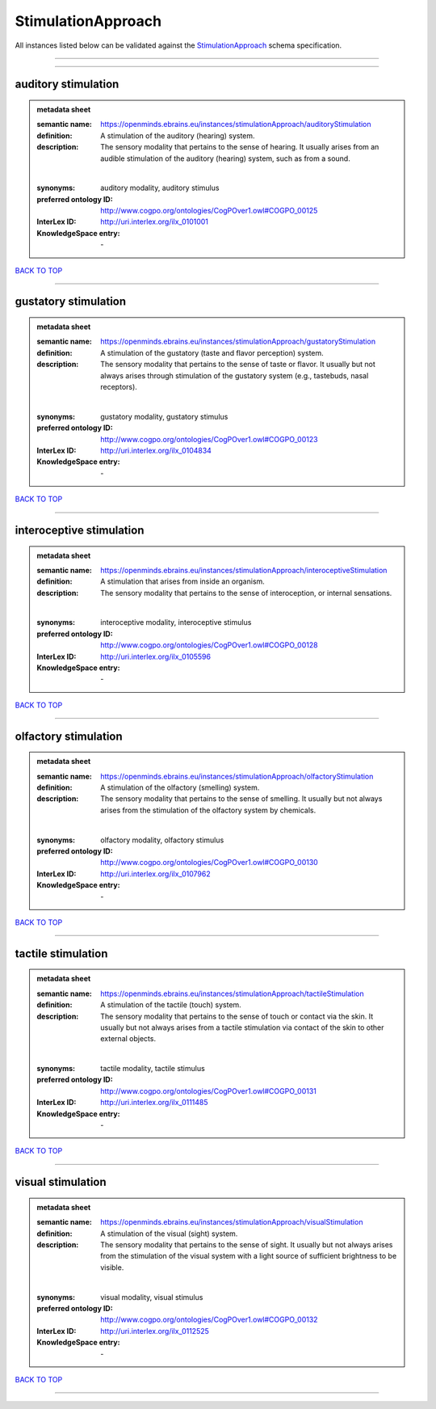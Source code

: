 ###################
StimulationApproach
###################

All instances listed below can be validated against the `StimulationApproach <https://openminds-documentation.readthedocs.io/en/latest/specifications/controlledTerms/stimulationApproach.html>`_ schema specification.

------------

------------

auditory stimulation
--------------------

.. admonition:: metadata sheet

   :semantic name: https://openminds.ebrains.eu/instances/stimulationApproach/auditoryStimulation
   :definition: A stimulation of the auditory (hearing) system.
   :description: The sensory modality that pertains to the sense of hearing. It usually arises from an audible stimulation of the auditory (hearing) system, such as from a sound.
   |
   :synonyms: auditory modality, auditory stimulus
   :preferred ontology ID: http://www.cogpo.org/ontologies/CogPOver1.owl#COGPO_00125
   :InterLex ID: http://uri.interlex.org/ilx_0101001
   :KnowledgeSpace entry: \-

`BACK TO TOP <stimulationApproach_>`_

------------

gustatory stimulation
---------------------

.. admonition:: metadata sheet

   :semantic name: https://openminds.ebrains.eu/instances/stimulationApproach/gustatoryStimulation
   :definition: A stimulation of the gustatory (taste and flavor perception) system.
   :description: The sensory modality that pertains to the sense of taste or flavor. It usually but not always arises through stimulation of the gustatory system (e.g., tastebuds, nasal receptors).
   |
   :synonyms: gustatory modality, gustatory stimulus
   :preferred ontology ID: http://www.cogpo.org/ontologies/CogPOver1.owl#COGPO_00123
   :InterLex ID: http://uri.interlex.org/ilx_0104834
   :KnowledgeSpace entry: \-

`BACK TO TOP <stimulationApproach_>`_

------------

interoceptive stimulation
-------------------------

.. admonition:: metadata sheet

   :semantic name: https://openminds.ebrains.eu/instances/stimulationApproach/interoceptiveStimulation
   :definition: A stimulation that arises from inside an organism.
   :description: The sensory modality that pertains to the sense of interoception, or internal sensations.
   |
   :synonyms: interoceptive modality, interoceptive stimulus
   :preferred ontology ID: http://www.cogpo.org/ontologies/CogPOver1.owl#COGPO_00128
   :InterLex ID: http://uri.interlex.org/ilx_0105596
   :KnowledgeSpace entry: \-

`BACK TO TOP <stimulationApproach_>`_

------------

olfactory stimulation
---------------------

.. admonition:: metadata sheet

   :semantic name: https://openminds.ebrains.eu/instances/stimulationApproach/olfactoryStimulation
   :definition: A stimulation of the olfactory (smelling) system.
   :description: The sensory modality that pertains to the sense of smelling. It usually but not always arises from the stimulation of the olfactory system by chemicals.
   |
   :synonyms: olfactory modality, olfactory stimulus
   :preferred ontology ID: http://www.cogpo.org/ontologies/CogPOver1.owl#COGPO_00130
   :InterLex ID: http://uri.interlex.org/ilx_0107962
   :KnowledgeSpace entry: \-

`BACK TO TOP <stimulationApproach_>`_

------------

tactile stimulation
-------------------

.. admonition:: metadata sheet

   :semantic name: https://openminds.ebrains.eu/instances/stimulationApproach/tactileStimulation
   :definition: A stimulation of the tactile (touch) system.
   :description: The sensory modality that pertains to the sense of touch or contact via the skin. It usually but not always arises from a tactile stimulation via contact of the skin to other external objects.
   |
   :synonyms: tactile modality, tactile stimulus
   :preferred ontology ID: http://www.cogpo.org/ontologies/CogPOver1.owl#COGPO_00131
   :InterLex ID: http://uri.interlex.org/ilx_0111485
   :KnowledgeSpace entry: \-

`BACK TO TOP <stimulationApproach_>`_

------------

visual stimulation
------------------

.. admonition:: metadata sheet

   :semantic name: https://openminds.ebrains.eu/instances/stimulationApproach/visualStimulation
   :definition: A stimulation of the visual (sight) system.
   :description: The sensory modality that pertains to the sense of sight. It usually but not always arises from the stimulation of the visual system with a light source of sufficient brightness to be visible.
   |
   :synonyms: visual modality, visual stimulus
   :preferred ontology ID: http://www.cogpo.org/ontologies/CogPOver1.owl#COGPO_00132
   :InterLex ID: http://uri.interlex.org/ilx_0112525
   :KnowledgeSpace entry: \-

`BACK TO TOP <stimulationApproach_>`_

------------

